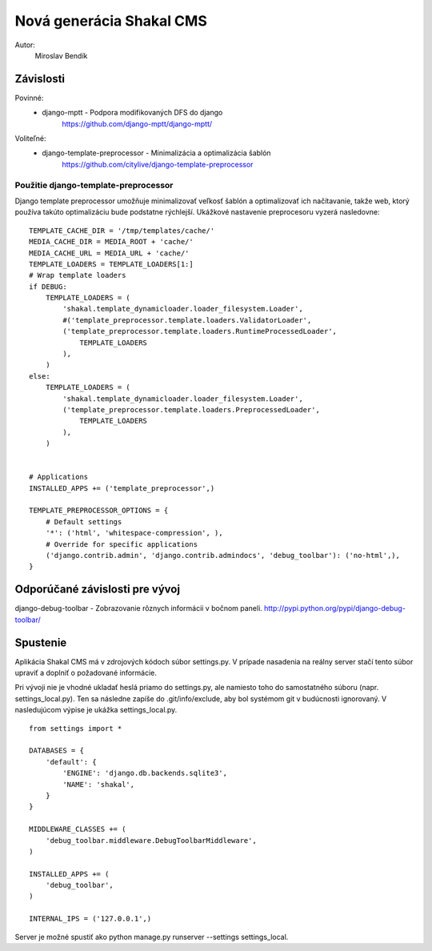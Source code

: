 ===========================================================
Nová generácia Shakal CMS
===========================================================

Autor:
   Miroslav Bendík

Závislosti
----------
Povinné:
   - django-mptt - Podpora modifikovaných DFS do django
      https://github.com/django-mptt/django-mptt/

Voliteľné:
   - django-template-preprocessor - Minimalizácia a optimalizácia šablón
      https://github.com/citylive/django-template-preprocessor

Použitie django-template-preprocessor
~~~~~~~~~~~~~~~~~~~~~~~~~~~~~~~~~~~~~
Django template preprocessor umožňuje minimalizovať veľkosť šablón a
optimalizovať ich načítavanie, takže web, ktorý používa takúto optimalizáciu
bude podstatne rýchlejší. Ukážkové nastavenie preprocesoru vyzerá nasledovne:

::

    TEMPLATE_CACHE_DIR = '/tmp/templates/cache/'
    MEDIA_CACHE_DIR = MEDIA_ROOT + 'cache/'
    MEDIA_CACHE_URL = MEDIA_URL + 'cache/'
    TEMPLATE_LOADERS = TEMPLATE_LOADERS[1:]
    # Wrap template loaders
    if DEBUG:
        TEMPLATE_LOADERS = (
            'shakal.template_dynamicloader.loader_filesystem.Loader',
            #('template_preprocessor.template.loaders.ValidatorLoader',
            ('template_preprocessor.template.loaders.RuntimeProcessedLoader',
                TEMPLATE_LOADERS
            ),
        )
    else:
        TEMPLATE_LOADERS = (
            'shakal.template_dynamicloader.loader_filesystem.Loader',
            ('template_preprocessor.template.loaders.PreprocessedLoader',
                TEMPLATE_LOADERS
            ),
        )


    # Applications
    INSTALLED_APPS += ('template_preprocessor',)

    TEMPLATE_PREPROCESSOR_OPTIONS = {
        # Default settings
        '*': ('html', 'whitespace-compression', ),
        # Override for specific applications
        ('django.contrib.admin', 'django.contrib.admindocs', 'debug_toolbar'): ('no-html',),
    }

Odporúčané závislosti pre vývoj
-------------------------------
django-debug-toolbar - Zobrazovanie rôznych informácii v bočnom paneli.
http://pypi.python.org/pypi/django-debug-toolbar/

Spustenie
---------
Aplikácia Shakal CMS má v zdrojových kódoch súbor settings.py. V prípade
nasadenia na reálny server stačí tento súbor upraviť a doplniť o požadované
informácie.

Pri vývoji nie je vhodné ukladať heslá priamo do settings.py, ale namiesto toho
do samostatného súboru (napr. settings_local.py). Ten sa následne zapíše do
.git/info/exclude, aby bol systémom git v budúcnosti ignorovaný. V nasledujúcom
výpise je ukážka settings_local.py.

::

   from settings import *

   DATABASES = {
       'default': {
           'ENGINE': 'django.db.backends.sqlite3',
           'NAME': 'shakal',
       }
   }

   MIDDLEWARE_CLASSES += (
       'debug_toolbar.middleware.DebugToolbarMiddleware',
   )

   INSTALLED_APPS += (
       'debug_toolbar',
   )

   INTERNAL_IPS = ('127.0.0.1',)

Server je možné spustiť ako python manage.py runserver --settings
settings_local.




